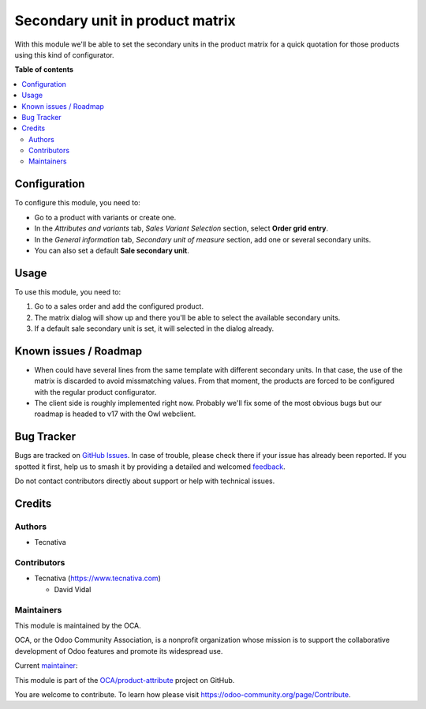 ================================
Secondary unit in product matrix
================================

.. 
   !!!!!!!!!!!!!!!!!!!!!!!!!!!!!!!!!!!!!!!!!!!!!!!!!!!!
   !! This file is generated by oca-gen-addon-readme !!
   !! changes will be overwritten.                   !!
   !!!!!!!!!!!!!!!!!!!!!!!!!!!!!!!!!!!!!!!!!!!!!!!!!!!!
   !! source digest: sha256:34455330ff1ccd5b50ea1363108cddf7ace04951394d5702f2aadc9c3d9ee471
   !!!!!!!!!!!!!!!!!!!!!!!!!!!!!!!!!!!!!!!!!!!!!!!!!!!!

.. |badge1| image:: https://img.shields.io/badge/maturity-Beta-yellow.png
    :target: https://odoo-community.org/page/development-status
    :alt: Beta
.. |badge2| image:: https://img.shields.io/badge/licence-AGPL--3-blue.png
    :target: http://www.gnu.org/licenses/agpl-3.0-standalone.html
    :alt: License: AGPL-3
.. |badge3| image:: https://img.shields.io/badge/github-OCA%2Fproduct--attribute-lightgray.png?logo=github
    :target: https://github.com/OCA/product-attribute/tree/15.0/sale_product_matrix_secondary_unit
    :alt: OCA/product-attribute
.. |badge4| image:: https://img.shields.io/badge/weblate-Translate%20me-F47D42.png
    :target: https://translation.odoo-community.org/projects/product-attribute-15-0/product-attribute-15-0-sale_product_matrix_secondary_unit
    :alt: Translate me on Weblate
.. |badge5| image:: https://img.shields.io/badge/runboat-Try%20me-875A7B.png
    :target: https://runboat.odoo-community.org/builds?repo=OCA/product-attribute&target_branch=15.0
    :alt: Try me on Runboat

|badge1| |badge2| |badge3| |badge4| |badge5|

With this module we'll be able to set the secondary units in the product
matrix for a quick quotation for those products using this kind of
configurator.

**Table of contents**

.. contents::
   :local:

Configuration
=============

To configure this module, you need to:

- Go to a product with variants or create one.
- In the *Attributes and variants* tab, *Sales Variant Selection*
  section, select **Order grid entry**.
- In the *General information* tab, *Secondary unit of measure* section,
  add one or several secondary units.
- You can also set a default **Sale secondary unit**.

Usage
=====

To use this module, you need to:

1. Go to a sales order and add the configured product.
2. The matrix dialog will show up and there you'll be able to select the
   available secondary units.
3. If a default sale secondary unit is set, it will selected in the
   dialog already.

Known issues / Roadmap
======================

- When could have several lines from the same template with different
  secondary units. In that case, the use of the matrix is discarded to
  avoid missmatching values. From that moment, the products are forced
  to be configured with the regular product configurator.
- The client side is roughly implemented right now. Probably we'll fix
  some of the most obvious bugs but our roadmap is headed to v17 with
  the Owl webclient.

Bug Tracker
===========

Bugs are tracked on `GitHub Issues <https://github.com/OCA/product-attribute/issues>`_.
In case of trouble, please check there if your issue has already been reported.
If you spotted it first, help us to smash it by providing a detailed and welcomed
`feedback <https://github.com/OCA/product-attribute/issues/new?body=module:%20sale_product_matrix_secondary_unit%0Aversion:%2015.0%0A%0A**Steps%20to%20reproduce**%0A-%20...%0A%0A**Current%20behavior**%0A%0A**Expected%20behavior**>`_.

Do not contact contributors directly about support or help with technical issues.

Credits
=======

Authors
-------

* Tecnativa

Contributors
------------

- Tecnativa (https://www.tecnativa.com)

  - David Vidal

Maintainers
-----------

This module is maintained by the OCA.

.. image:: https://odoo-community.org/logo.png
   :alt: Odoo Community Association
   :target: https://odoo-community.org

OCA, or the Odoo Community Association, is a nonprofit organization whose
mission is to support the collaborative development of Odoo features and
promote its widespread use.

.. |maintainer-chienandalu| image:: https://github.com/chienandalu.png?size=40px
    :target: https://github.com/chienandalu
    :alt: chienandalu

Current `maintainer <https://odoo-community.org/page/maintainer-role>`__:

|maintainer-chienandalu| 

This module is part of the `OCA/product-attribute <https://github.com/OCA/product-attribute/tree/15.0/sale_product_matrix_secondary_unit>`_ project on GitHub.

You are welcome to contribute. To learn how please visit https://odoo-community.org/page/Contribute.
